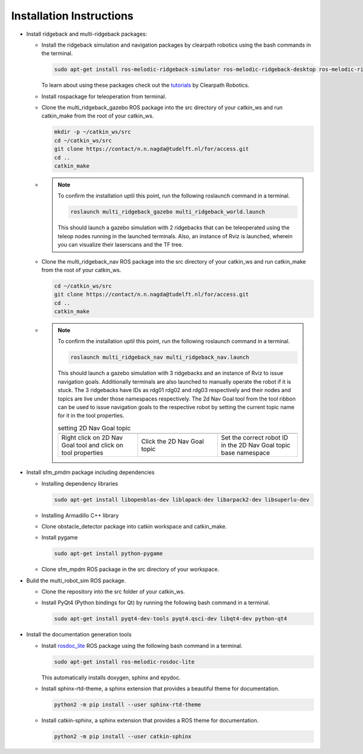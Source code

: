 *************************
Installation Instructions
*************************

* Install ridgeback and multi-ridgeback packages:
  
  * Install the ridgeback simulation and navigation packages by clearpath robotics using the bash commands in the terminal. 
    
    .. code-block:: console
       
       sudo apt-get install ros-melodic-ridgeback-simulator ros-melodic-ridgeback-desktop ros-melodic-ridgeback-navigation
    
    To learn about using these packages check out the `tutorials`_ by Clearpath Robotics.

    .. _tutorials: <http://www.clearpathrobotics.com/assets/guides/kinetic/ridgeback/simulation.html>

  * Install rospackage for teleoperation from terminal.

  * Clone the multi_ridgeback_gazebo ROS package into the src directory of your catkin_ws and run catkin_make from the root of your catkin_ws.

    .. code-block:: console
       
       mkdir -p ~/catkin_ws/src
       cd ~/catkin_ws/src
       git clone https://contact/n.n.nagda@tudelft.nl/for/access.git 
       cd ..
       catkin_make

  * .. note::
       
       To confirm the installation uptil this point, run the following roslaunch command in a terminal. 
       
       .. code-block:: console
          
          roslaunch multi_ridgeback_gazebo multi_ridgeback_world.launch

       This should launch a gazebo simulation with 2 ridgebacks that can be teleoperated using the teleop nodes running in the launched terminals. 
       Also, an instance of Rviz is launched, wherein you can visualize their laserscans and the TF tree.   

  * Clone the multi_ridgeback_nav ROS package into the src directory of your catkin_ws and run catkin_make from the root of your catkin_ws.
    
    .. code-block:: console
       
       cd ~/catkin_ws/src
       git clone https://contact/n.n.nagda@tudelft.nl/for/access.git 
       cd ..
       catkin_make

  * .. note::
       
       To confirm the installation uptil this point, run the following roslaunch command in a terminal. 
       
       .. code-block:: console
          
          roslaunch multi_ridgeback_nav multi_ridgeback_nav.launch

       This should launch a gazebo simulation with 3 ridgebacks and an instance of Rviz to issue navigation goals. 
       Additionally terminals are also launched to manually operate the robot if it is stuck. 
       The 3 ridgebacks have IDs as rdg01 rdg02 and rdg03 respectively and their nodes and topics are live under those namespaces respectively.
       The 2d Nav Goal tool from the tool ribbon can be used to issue navigation goals to the respective robot by setting the current topic name for it in the tool properties.


       .. |rviz_toolp1| image:: ../_static/images/set_rviz_tool_properties_1.png
          :alt: alternate text
          :width: 150

       .. |rviz_toolp2| image:: ../_static/images/set_rviz_tool_properties_2.png
          :alt: alternate text
          :width: 150

       .. |rviz_toolp3| image:: ../_static/images/set_rviz_tool_properties_3.png
          :alt: alternate text
          :width: 150      

       .. list-table:: setting 2D Nav Goal topic
          :widths: 50 50 50
          :header-rows: 0

          * - |rviz_toolp1|        
            - |rviz_toolp2|
            - |rviz_toolp3|
          * - Right click on 2D Nav Goal tool and click on tool properties
            - Click the 2D Nav Goal topic
            - Set the correct robot ID in the 2D Nav Goal topic base namespace 
          
* Install sfm_pmdm package including dependencies

  * Installing dependency libraries
  
    .. code-block:: console

       sudo apt-get install libopenblas-dev liblapack-dev libarpack2-dev libsuperlu-dev
    
  * Installing Armadillo C++ library

  * Clone obstacle_detector package into catkin workspace and catkin_make.

  * Install pygame

    .. code-block:: console
       
       sudo apt-get install python-pygame

  * Clone sfm_mpdm ROS package in the src directory of your workspace.




* Build the multi_robot_sim ROS package.
  
  * Clone the repository into the src folder of your catkin_ws.

  * Install PyQt4 (Python bindings for Qt) by running the following bash command in a terminal.
  
    .. code-block:: console
     
       sudo apt-get install pyqt4-dev-tools pyqt4.qsci-dev libqt4-dev python-qt4

* Install the documentation generation tools

  * Install `rosdoc_lite`_ ROS package using the following bash command in a terminal.
  
    .. _rosdoc_lite: http://wiki.ros.org/rosdoc_lite

    .. code-block:: console

       sudo apt-get install ros-melodic-rosdoc-lite

    This automatically installs doxygen, sphinx and epydoc.  

  * Install sphinx-rtd-theme, a sphinx extension that provides a beautiful theme for documentation.
  
    .. code-block:: console
       
       python2 -m pip install --user sphinx-rtd-theme     

  * Install catkin-sphinx, a sphinx extension that provides a ROS theme for documentation.
  
    .. code-block:: console
       
       python2 -m pip install --user catkin-sphinx





       
